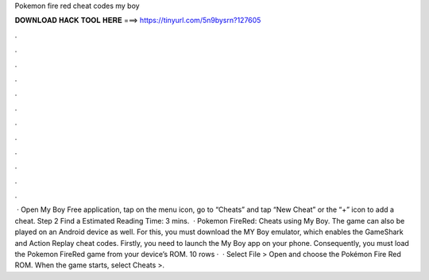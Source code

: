 Pokemon fire red cheat codes my boy

𝐃𝐎𝐖𝐍𝐋𝐎𝐀𝐃 𝐇𝐀𝐂𝐊 𝐓𝐎𝐎𝐋 𝐇𝐄𝐑𝐄 ===> https://tinyurl.com/5n9bysrn?127605

.

.

.

.

.

.

.

.

.

.

.

.

 · Open My Boy Free application, tap on the menu icon, go to “Cheats” and tap “New Cheat” or the “+” icon to add a cheat. Step 2 Find a Estimated Reading Time: 3 mins.  · Pokemon FireRed: Cheats using My Boy. The game can also be played on an Android device as well. For this, you must download the MY Boy emulator, which enables the GameShark and Action Replay cheat codes. Firstly, you need to launch the My Boy app on your phone. Consequently, you must load the Pokemon FireRed game from your device’s ROM. 10 rows ·  · Select File > Open and choose the Pokémon Fire Red ROM. When the game starts, select Cheats >.
